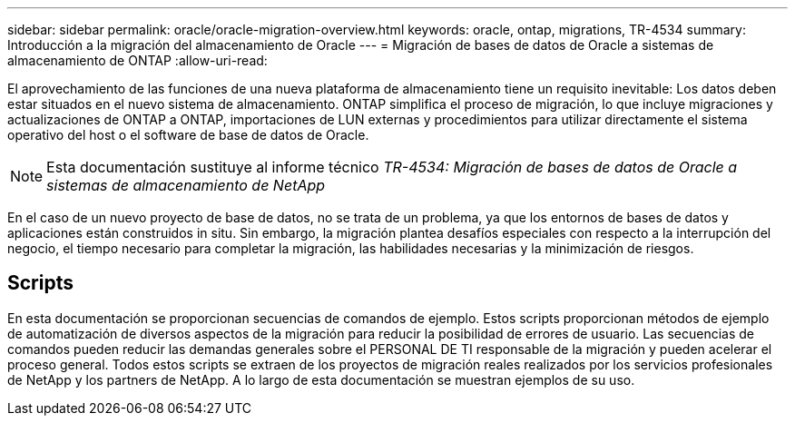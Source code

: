 ---
sidebar: sidebar 
permalink: oracle/oracle-migration-overview.html 
keywords: oracle, ontap, migrations, TR-4534 
summary: Introducción a la migración del almacenamiento de Oracle 
---
= Migración de bases de datos de Oracle a sistemas de almacenamiento de ONTAP
:allow-uri-read: 


[role="lead"]
El aprovechamiento de las funciones de una nueva plataforma de almacenamiento tiene un requisito inevitable: Los datos deben estar situados en el nuevo sistema de almacenamiento. ONTAP simplifica el proceso de migración, lo que incluye migraciones y actualizaciones de ONTAP a ONTAP, importaciones de LUN externas y procedimientos para utilizar directamente el sistema operativo del host o el software de base de datos de Oracle.


NOTE: Esta documentación sustituye al informe técnico _TR-4534: Migración de bases de datos de Oracle a sistemas de almacenamiento de NetApp_

En el caso de un nuevo proyecto de base de datos, no se trata de un problema, ya que los entornos de bases de datos y aplicaciones están construidos in situ. Sin embargo, la migración plantea desafíos especiales con respecto a la interrupción del negocio, el tiempo necesario para completar la migración, las habilidades necesarias y la minimización de riesgos.



== Scripts

En esta documentación se proporcionan secuencias de comandos de ejemplo. Estos scripts proporcionan métodos de ejemplo de automatización de diversos aspectos de la migración para reducir la posibilidad de errores de usuario. Las secuencias de comandos pueden reducir las demandas generales sobre el PERSONAL DE TI responsable de la migración y pueden acelerar el proceso general. Todos estos scripts se extraen de los proyectos de migración reales realizados por los servicios profesionales de NetApp y los partners de NetApp. A lo largo de esta documentación se muestran ejemplos de su uso.
